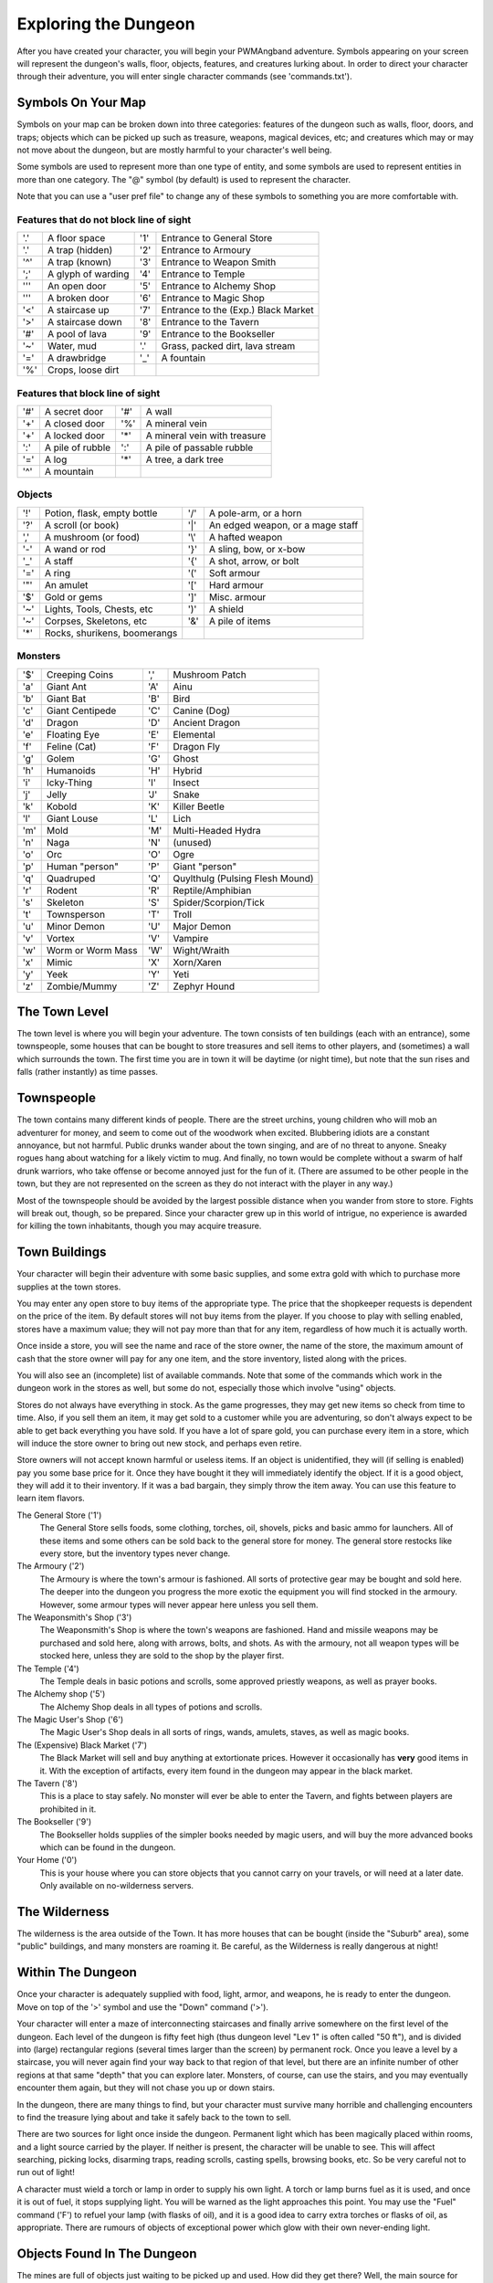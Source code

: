 Exploring the Dungeon
=====================

After you have created your character, you will begin your PWMAngband
adventure. Symbols appearing on your screen will represent the dungeon's
walls, floor, objects, features, and creatures lurking about. In order to
direct your character through their adventure, you will enter single
character commands (see 'commands.txt').

Symbols On Your Map
-------------------

Symbols on your map can be broken down into three categories: features of
the dungeon such as walls, floor, doors, and traps; objects which can be
picked up such as treasure, weapons, magical devices, etc; and creatures
which may or may not move about the dungeon, but are mostly harmful to your
character's well being.

Some symbols are used to represent more than one type of entity, and some
symbols are used to represent entities in more than one category. The "@"
symbol (by default) is used to represent the character.

Note that you can use a "user pref file" to change any of these symbols to
something you are more comfortable with.
 
Features that do not block line of sight
****************************************

===== =========================  =====  ================================== 
'.'   A floor space              '1'    Entrance to General Store
'.'   A trap (hidden)            '2'    Entrance to Armoury
'^'   A trap (known)             '3'    Entrance to Weapon Smith
';'   A glyph of warding         '4'    Entrance to Temple
'''   An open door               '5'    Entrance to Alchemy Shop
'''   A broken door              '6'    Entrance to Magic Shop
'<'   A staircase up             '7'    Entrance to the (Exp.) Black Market
'>'   A staircase down           '8'    Entrance to the Tavern
'#'   A pool of lava             '9'    Entrance to the Bookseller
'~'   Water, mud                 '.'    Grass, packed dirt, lava stream
'='   A drawbridge               '_'    A fountain
'%'   Crops, loose dirt
===== =========================  =====  ================================== 

Features that block line of sight
*********************************

===== =========================  =====  ==================================
'#'   A secret door              '#'    A wall
'+'   A closed door              '%'    A mineral vein
'+'   A locked door              '*'    A mineral vein with treasure
':'   A pile of rubble           ':'    A pile of passable rubble
'='   A log                      '*'    A tree, a dark tree
'^'   A mountain
===== =========================  =====  ==================================

Objects
*******
 
=====  =============================  =====  =============================
'!'    Potion, flask, empty bottle    '/'    A pole-arm, or a horn
'?'    A scroll (or book)             '|'    An edged weapon, or a mage staff
','    A mushroom (or food)           '\\'    A hafted weapon
'-'    A wand or rod                  '}'    A sling, bow, or x-bow
'_'    A staff                        '{'    A shot, arrow, or bolt
'='    A ring                         '('    Soft armour
'"'    An amulet                      '['    Hard armour
'$'    Gold or gems                   ']'    Misc. armour
'~'    Lights, Tools, Chests, etc     ')'    A shield
'~'    Corpses, Skeletons, etc        '&'    A pile of items
'*'    Rocks, shurikens, boomerangs
=====  =============================  =====  =============================
 
Monsters
********

=====   =================== =====  ==================================== 
'$'     Creeping Coins      ','    Mushroom Patch
'a'     Giant Ant           'A'    Ainu
'b'     Giant Bat           'B'    Bird
'c'     Giant Centipede     'C'    Canine (Dog)
'd'     Dragon              'D'    Ancient Dragon
'e'     Floating Eye        'E'    Elemental
'f'     Feline (Cat)        'F'    Dragon Fly
'g'     Golem               'G'    Ghost
'h'     Humanoids           'H'    Hybrid
'i'     Icky-Thing          'I'    Insect
'j'     Jelly               'J'    Snake
'k'     Kobold              'K'    Killer Beetle
'l'     Giant Louse         'L'    Lich
'm'     Mold                'M'    Multi-Headed Hydra
'n'     Naga                'N'    (unused)
'o'     Orc                 'O'    Ogre
'p'     Human "person"      'P'    Giant "person"
'q'     Quadruped           'Q'    Quylthulg (Pulsing Flesh Mound)
'r'     Rodent              'R'    Reptile/Amphibian
's'     Skeleton            'S'    Spider/Scorpion/Tick
't'     Townsperson         'T'    Troll
'u'     Minor Demon         'U'    Major Demon
'v'     Vortex              'V'    Vampire
'w'     Worm or Worm Mass   'W'    Wight/Wraith
'x'     Mimic               'X'    Xorn/Xaren
'y'     Yeek                'Y'    Yeti
'z'     Zombie/Mummy        'Z'    Zephyr Hound
=====   =================== =====  ====================================

The Town Level
--------------

The town level is where you will begin your adventure. The town consists of
ten buildings (each with an entrance), some townspeople, some houses that can
be bought to store treasures and sell items to other players, and (sometimes)
a wall which surrounds the town. The first time you are in town it will be
daytime (or night time), but note that the sun rises and falls (rather
instantly) as time passes.

Townspeople
-----------

The town contains many different kinds of people. There are the street
urchins, young children who will mob an adventurer for money, and seem to
come out of the woodwork when excited. Blubbering idiots are a constant
annoyance, but not harmful. Public drunks wander about the town singing,
and are of no threat to anyone. Sneaky rogues hang about watching for a
likely victim to mug. And finally, no town would be complete without a swarm
of half drunk warriors, who take offense or become annoyed just for the fun
of it. (There are assumed to be other people in the town, but they are not
represented on the screen as they do not interact with the player in any
way.)

Most of the townspeople should be avoided by the largest possible distance
when you wander from store to store. Fights will break out, though, so be
prepared. Since your character grew up in this world of intrigue, no
experience is awarded for killing the town inhabitants, though you may
acquire treasure.

Town Buildings
--------------

Your character will begin their adventure with some basic supplies, and some
extra gold with which to purchase more supplies at the town stores.

You may enter any open store to buy items of the appropriate type.
The price that the shopkeeper requests is dependent on the price of the item.
By default stores will not buy items from the player. If you choose to play
with selling enabled, stores have a maximum value; they will not pay more
than that for any item, regardless of how much it is actually worth.

Once inside a store, you will see the name and race of the store owner, the
name of the store, the maximum amount of cash that the store owner will pay
for any one item, and the store inventory, listed along with the prices.

You will also see an (incomplete) list of available commands. Note that
some of the commands which work in the dungeon work in the stores as well,
but some do not, especially those which involve "using" objects.

Stores do not always have everything in stock. As the game progresses, they
may get new items so check from time to time. Also, if you sell them an item,
it may get sold to a customer while you are adventuring, so don't always expect
to be able to get back everything you have sold. If you have a lot of spare
gold, you can purchase every item in a store, which will induce the store owner
to bring out new stock, and perhaps even retire.

Store owners will not accept known harmful or useless items. If an object is
unidentified, they will (if selling is enabled) pay you some base price for
it. Once they have bought it they will immediately identify the object.
If it is a good object, they will add it to their inventory. If it was a bad
bargain, they simply throw the item away. You can use this feature to learn
item flavors.

The General Store ('1')
  The General Store sells foods, some clothing, torches, oil, shovels, picks
  and basic ammo for launchers. All of these items and some others can be sold
  back to the general store for money. The general store restocks like every
  store, but the inventory types never change.

The Armoury ('2')
  The Armoury is where the town's armour is fashioned. All sorts of
  protective gear may be bought and sold here. The deeper into the dungeon
  you progress the more exotic the equipment you will find stocked in the
  armoury. However, some armour types will never appear here unless you
  sell them.

The Weaponsmith's Shop ('3')
  The Weaponsmith's Shop is where the town's weapons are fashioned. Hand
  and missile weapons may be purchased and sold here, along with arrows,
  bolts, and shots. As with the armoury, not all weapon types will be
  stocked here, unless they are sold to the shop by the player first.

The Temple ('4')
  The Temple deals in basic potions and scrolls, some approved priestly
  weapons, as well as prayer books.

The Alchemy shop ('5')
  The Alchemy Shop deals in all types of potions and scrolls.

The Magic User's Shop ('6')
  The Magic User's Shop deals in all sorts of rings, wands, amulets, staves, as
  well as magic books.

The (Expensive) Black Market ('7')
  The Black Market will sell and buy anything at extortionate prices.
  However it occasionally has **very** good items in it. With the exception
  of artifacts, every item found in the dungeon may appear in the black
  market.

The Tavern ('8')
  This is a place to stay safely. No monster will ever be able to enter
  the Tavern, and fights between players are prohibited in it.

The Bookseller ('9')
  The Bookseller holds supplies of the simpler books needed by magic users,
  and will buy the more advanced books which can be found in the dungeon.

Your Home ('0')
  This is your house where you can store objects that you cannot carry on
  your travels, or will need at a later date. Only available on no-wilderness
  servers.

The Wilderness
--------------

The wilderness is the area outside of the Town. It has more houses that can be
bought (inside the "Suburb" area), some "public" buildings, and many monsters
are roaming it. Be careful, as the Wilderness is really dangerous at night!

Within The Dungeon
------------------

Once your character is adequately supplied with food, light, armor, and
weapons, he is ready to enter the dungeon. Move on top of the '>' symbol
and use the "Down" command ('>').

Your character will enter a maze of interconnecting staircases and finally
arrive somewhere on the first level of the dungeon. Each level of the
dungeon is fifty feet high (thus dungeon level "Lev 1" is often called "50
ft"), and is divided into (large) rectangular regions (several times larger
than the screen) by permanent rock. Once you leave a level by a staircase,
you will never again find your way back to that region of that level, but
there are an infinite number of other regions at that same "depth" that you
can explore later. Monsters, of course, can use the stairs, and you may
eventually encounter them again, but they will not chase you up or down
stairs.

In the dungeon, there are many things to find, but your character must
survive many horrible and challenging encounters to find the treasure lying
about and take it safely back to the town to sell.

There are two sources for light once inside the dungeon. Permanent light
which has been magically placed within rooms, and a light source carried by
the player. If neither is present, the character will be unable to see.
This will affect searching, picking locks, disarming traps, reading
scrolls, casting spells, browsing books, etc. So be very careful not to run
out of light!

A character must wield a torch or lamp in order to supply his own light. A
torch or lamp burns fuel as it is used, and once it is out of fuel, it
stops supplying light. You will be warned as the light approaches this
point. You may use the "Fuel" command ('F') to refuel your lamp (with
flasks of oil), and it is a good idea to carry extra torches or flasks of
oil, as appropriate. There are rumours of objects of exceptional power
which glow with their own never-ending light.

Objects Found In The Dungeon
----------------------------

The mines are full of objects just waiting to be picked up and used. How
did they get there?  Well, the main source for useful items are all the
foolish adventurers that proceeded into the dungeon before you. They get
killed, and the helpful creatures scatter the various treasure throughout
the dungeon.

Several objects may occupy a given floor location, which may or may not
also contain one creature. However, doors, rubble, traps, and staircases
cannot coexist with items. As below, any item may actually be a "pile"
of up to 40 identical items. With the right choice of "options", you
may be able to "stack" several items in the same grid.

You pick up objects by moving on top of them. You can carry up to 23
different items in your backpack while wearing and wielding up to 13
others. Although you are limited to 23 different items, each item may
actually be a "pile" of up to 40 similar items. If you |'t'ake| off an
item, it will go into your backpack if there is room: if there is no room
in your backpack, it will drop onto the floor, so be careful when swapping
one wielded weapon or worn piece of armor for another when your pack is
full.

.. |'t'ake| replace:: 't'\ake

You are, however, limited in the total amount of weight that you can carry.
As you approach this value, you become slower, making it easier for monsters
to chase you. Your weight "limit" is determined by your strength.

Many objects found within the dungeon have special commands for their use.
Wands must be Aimed, staves must be Used, scrolls must be Read, and potions
must be Quaffed. You may, in general, not only use items in your pack, but
also items on the ground, if you are standing on top of them. At the
beginning of the game, all items are assigned a random 'flavor'. For example
potions of 'cure light wounds' could be 'red potions'. If you have never
used, sold, or bought one of these potions, you will only see the flavor.
You can learn what type of item it is by selling it to a store, or using it
(although learning by use does not always apply to magic devices). Lastly,
items in stores that you have not yet identified the flavor of will be labeled
'{unseen}'.

Chests are complex objects, containing traps, locks, and possibly treasure
or other objects inside them once they are opened. Many of the commands
that apply to traps or doors also apply to chests and, like traps and
doors, these commands do not work if you are carrying the chest.

One item in particular will be discussed here. The scroll of "Word of
Recall" can be found within the dungeon, or bought at the alchemist in town.
All classes start with one of these scrolls in their inventory. It acts in
two manners, depending upon your current location. If read within the
dungeon, it will teleport you back to town. If read in town, it will
teleport you back down to the deepest level of the dungeon which your
character has previously been on. This makes the scroll very useful for
getting back to the deeper levels of Angband. Once the scroll has been read
it takes a while for the spell to act, so don't expect it to save you in a
crisis. During this time the word 'recall' will appear on the bottom of the
screen below the dungeon. Reading a second scroll before the first takes
effect will cancel the action.

You may "inscribe" any object with a textual inscription of your choice.
These inscriptions are not limited in length, though you may not be able to
see the whole inscription on the item. The game applies special meaning to
inscriptions containing any text of the form '@#' or '@x#' or '!x' or
'!*', see 'customize.txt'.

The game provides some "fake" inscriptions to help you keep track of your
possessions. Weapons, armor and jewellery which have properties you don't
know about yet will get a '{??}' label. Wands, staves and rods can get a
'{tried}' label after use, particularly if they have an effect on a monster
and were tested in the absence of monsters.

It is rumored that rings of power and extra rare spell books may be found
deeper in the dungeon...

And lastly, a final warning: not all objects are what they seem. The line
between tasty food and a poisonous mushroom is a fine one, and sometimes a
chest full of treasure will grow teeth in its lid and bite your hand off...

Cursed Objects
--------------

Some objects, often objects of great power, have been cursed. There are many
curses in the game, and they can appear on any wearable object. Curses may
have a negative (or sometimes positive) effect on an object's properties, or
cause bad things to happen to the player at random.

You can choose to wear the object in spite of its curses, or attempt to
uncurse it using magic. A warning: failed uncursing leads to the object
becoming fragile, and a fragile object may be destroyed on future curse removal
attempts. It is up to you to balance the risks and rewards in your use
of cursed items.

Mining
------

Some treasure within the dungeon can be found only by mining it out of the
walls. Many rich strikes exist within each level, but must be found and
mined. Quartz veins are the richest, yielding the most metals and gems, but
magma veins will have some hoards hidden within.

Mining is rather difficult without a pick or shovel. Picks and shovels have
an additional magical ability expressed as '(+#)'. The higher the number,
the better the magical digging ability of the tool.

When a vein of quartz or magma is located, the character may use his pick
or shovel and begin digging out a section. When that section is removed, he
can locate another section of the vein and begin the process again. Since
granite rock is much harder to dig through, it is much faster to follow the
vein exactly and dig around the granite. Eventually, it becomes easier to
simply kill monsters and discover items in the dungeon to sell, than to
walk around digging for treasure. But, early on, mineral veins can be a
wonderful source of easy treasure.

If the character has a scroll, staff, or spell of treasure location, they can
immediately locate all strikes of treasure within a vein shown on the
screen. This makes mining much easier and more profitable.

Note that a character with high strength and/or a heavy weapon does not
need a shovel/pick to dig, but even the strongest character will benefit
from a pick if trying to dig through a granite wall.

It is sometimes possible to get a character trapped within the dungeon by
using various magical spells and items. So it can be a good idea to always
carry some kind of digging tool, even when you are not planning on
tunneling for treasure.

There are rumors of certain incredibly profitable rooms buried deep in the
dungeon and completely surrounded by permanent rock and granite walls,
requiring a digging implement or magical means to enter. The same rumors
imply that these rooms are guarded by incredibly powerful monsters, so
beware!

Traps
-----

There are many traps located in the dungeon of varying danger. These traps
are hidden from sight and are triggered only when your character walks over
them. If you have found a trap you can attempt to |'D'isarm| it, but
failure may mean activating it. Traps can be physical dangers such as pits,
or magical runes or inscriptions which will cause an effect when triggered.
Your character may be better at disarming one of these types of traps than
the other.

.. |'D'isarm| replace:: 'D'\isarm

All characters have a chance to notice traps when they first come into view
(dependent on searching skill). Some players will also get access to magical
means of detecting all traps within a certain radius. If you cast one of these
spells, there will be a 'Dtrap' green label on the bottom of the screen, below
the dungeon map.

Some monsters have the ability to create new traps on the level that may be
hidden, even if the player is in a detected zone. The detection only finds
the traps that exist at the time of detection, it does not inform you of
new ones that have since been created.

Staircases, Secret Doors, Passages, and Rooms
---------------------------------------------

Staircases are the manner in which you get deeper or climb out of the
dungeon. The symbols for the up and down staircases are the same as the
commands to use them. A '<' represents an up staircase and a '>'
represents a down staircase. You must move your character over the
staircase before you can use it.

Each level has at least one up staircase and at least two down staircases.
There are no exceptions to this rule. You may have trouble finding some
well hidden secret doors, or you may have to dig through obstructions to
get to them, but you can always find the stairs if you look hard enough.
Stairs, like permanent rock, and shop entrances, cannot be destroyed by any
means.

Many secret doors are used within the dungeon to confuse and demoralize
adventurers foolish enough to enter, although all secret doors can be
discovered by stepping adjacent to them. Secret doors will sometimes
hide rooms or corridors, or even entire sections of that level of the
dungeon. Sometimes they simply hide small empty closets or even dead ends.
Secret doors always look like granite walls, just like traps always look
like normal floors.

Creatures in the dungeon will generally know and use these secret doors,
and can often be counted on to leave them open behind them when they pass
through.

Level and object feelings
-------------------------

Unless you have disabled the option to get feelings you will get a message 
upon entering a dungeon giving you a general feel of how dangerous that 
level is.

The possible messages are :
1 - "This seems a quiet, peaceful place" 
2 - "This seems a tame, sheltered place", 
3 - "This place seems reasonably safe",   
4 - "This place does not seem too risky", 
5 - "You feel nervous about this place",  
6 - "You feel anxious about this place",  
7 - "This place seems terribly dangerous",
8 - "This place seems murderous",
9 - "Omens of death haunt this place",
This feeling depends only on the monsters present in the dungeon when you
first enter it. It will not get reduced to safer feeling as you kill 
monsters neither will it increase if new ones are summoned.
This feeling also depends on your current dungeon depth. A dungeon you
feel nervous about at 2000' is way more dangerous than a murderous one
at 50'.

Once you have explored a certain amount of the dungeon you will also
get a feeling about how good are the objects lying on the floor of the
dungeon.

The possible messages are :
1 - "there are naught but cobwebs here."
2 - "there are only scraps of junk here.",
3 - "there aren't many treasures here.",  
4 - "there may not be much interesting here.",
5 - "there may be something worthwhile here.",
6 - "there are good treasures here.",
7 - "there are very good treasures here.",
8 - "there are excellent treasures here.",
9 - "there are superb treasures here.",   
$ - "you sense an item of wondrous power!",
The last message indicates an artifact is present and is only possible
if the preserve option is disabled.

You may review your level feeling any time by using the ^F command.
You may also consult it by checking the LF: indicator at the bottom
left of the screen. The first number after it is the level feeling
and the second one is the object feeling. The second one will be ?
if you need to explore more before getting a feeling about the value
of the treasures present in the dungeon.

Winning The Game
----------------

If your character has killed Sauron (a difficult task), who lives on level 
99 (4950') in the dungeon, a magical staircase will appear that will allow 
you to finally reach level 100. Morgoth lurks on this level of his dungeon, 
and you will not be able to go below his level until you have killed him. 
Try to avoid wandering around on level 100 unless you are ready for him, 
since he has a habit of coming at you across the dungeon, the Mighty Hammer 
'Grond' in hand, to slay you for your impudence.

If you should actually survive the attempt of killing Morgoth, you will
receive the status of WINNER. You may continue to explore, and may even save
the game and play more later, but since you have defeated the toughest
creature alive, there is really not much point. Unless you wish to listen
to the rumors of a powerful ring buried somewhere in the dungeon, or a suit 
of dragon scale mail that resists everything... There are even rumors of
creatures of pure evil lurking in the deepest levels of the fortress of
Angband...

When you are ready to retire, simply kill your character (using the 'Q' key)
to have your character entered into the high score list as a winner. Note
that until you retire, you can still be killed, so you may want to retire
before wandering into yet another horde of greater demons.

Upon Death and Dying
--------------------
 
If your character falls below 0 hit points, they have died and cannot be
restored... unless you're playing on a server allowing "ghost" characters and
didn't choose the "no ghost" option at birth. In this case, your character
becomes a "ghost": all worn and carried items are dropped on the floor and the
character is teleported away from death scene, fully healed and able to pass
walls like a regular pass wall monster. At this point, you have three options:
you can leave all your possessions behind, float all your way up to the town
and go revive at the Temple at the cost of half your acquired experience; if
other players are around at your time of death, you can ask a fellow player to
come to the level where you died, kill the monsters that killed you and revive
your character using a Scroll of Life (note that you still lose half of your
experience when resurrecting this way); finally, you may decide to discard your
dead character and start a new one (which is probably the best thing to do
when your character is still low level).
